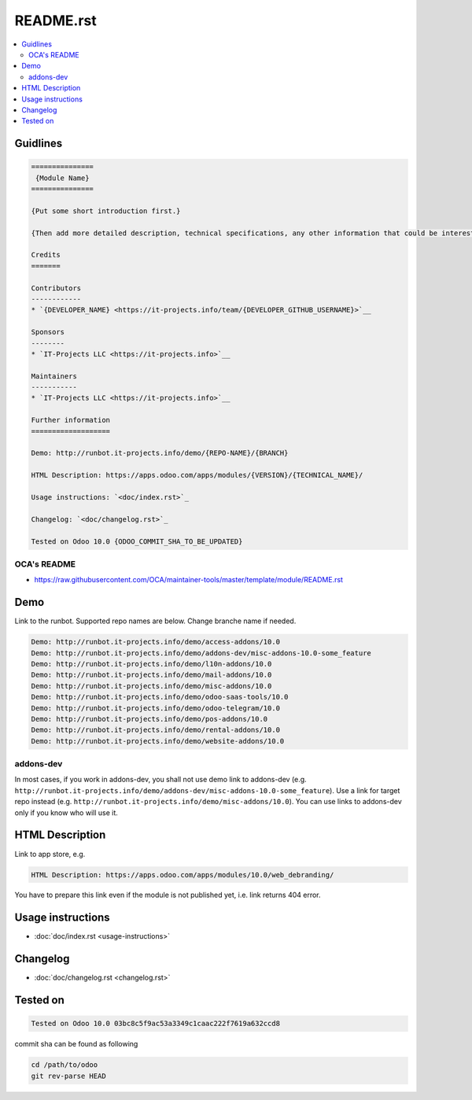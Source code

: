 ============
 README.rst
============

.. contents::
   :local:

Guidlines
=========

.. code-block:: rst

    ===============
     {Module Name}
    ===============
    
    {Put some short introduction first.}

    {Then add more detailed description, technical specifications, any other information that could be interested for other developers. Don't forget that Usage instructions is a separated and has to be located in doc/index.rst file.}

    Credits
    =======

    Contributors
    ------------
    * `{DEVELOPER_NAME} <https://it-projects.info/team/{DEVELOPER_GITHUB_USERNAME}>`__

    Sponsors
    --------
    * `IT-Projects LLC <https://it-projects.info>`__
    
    Maintainers
    -----------
    * `IT-Projects LLC <https://it-projects.info>`__

    Further information
    ===================

    Demo: http://runbot.it-projects.info/demo/{REPO-NAME}/{BRANCH}

    HTML Description: https://apps.odoo.com/apps/modules/{VERSION}/{TECHNICAL_NAME}/

    Usage instructions: `<doc/index.rst>`_

    Changelog: `<doc/changelog.rst>`_

    Tested on Odoo 10.0 {ODOO_COMMIT_SHA_TO_BE_UPDATED}

OCA's README
------------

* https://raw.githubusercontent.com/OCA/maintainer-tools/master/template/module/README.rst

Demo
====

Link to the runbot. Supported repo names are below. Change branche name if needed.

.. code-block:: rst

    Demo: http://runbot.it-projects.info/demo/access-addons/10.0
    Demo: http://runbot.it-projects.info/demo/addons-dev/misc-addons-10.0-some_feature
    Demo: http://runbot.it-projects.info/demo/l10n-addons/10.0
    Demo: http://runbot.it-projects.info/demo/mail-addons/10.0
    Demo: http://runbot.it-projects.info/demo/misc-addons/10.0
    Demo: http://runbot.it-projects.info/demo/odoo-saas-tools/10.0
    Demo: http://runbot.it-projects.info/demo/odoo-telegram/10.0
    Demo: http://runbot.it-projects.info/demo/pos-addons/10.0
    Demo: http://runbot.it-projects.info/demo/rental-addons/10.0
    Demo: http://runbot.it-projects.info/demo/website-addons/10.0

addons-dev
----------
In most cases, if you work in addons-dev, you shall not use demo link to addons-dev (e.g. ``http://runbot.it-projects.info/demo/addons-dev/misc-addons-10.0-some_feature``). Use a link for target repo instead (e.g. ``http://runbot.it-projects.info/demo/misc-addons/10.0``). 
You can use links to addons-dev only if you know who will use it. 



HTML Description
================

Link to app store, e.g.

.. code-block:: rst

    HTML Description: https://apps.odoo.com/apps/modules/10.0/web_debranding/

You have to prepare this link even if the module is not published yet, i.e. link returns 404 error.

Usage instructions
==================

* :doc:`doc/index.rst <usage-instructions>`

Changelog
=========

* :doc:`doc/changelog.rst <changelog.rst>`


Tested on
=========

.. code-block:: rst

    Tested on Odoo 10.0 03bc8c5f9ac53a3349c1caac222f7619a632ccd8

commit sha can be found as following

.. code-block:: shell

    cd /path/to/odoo
    git rev-parse HEAD

